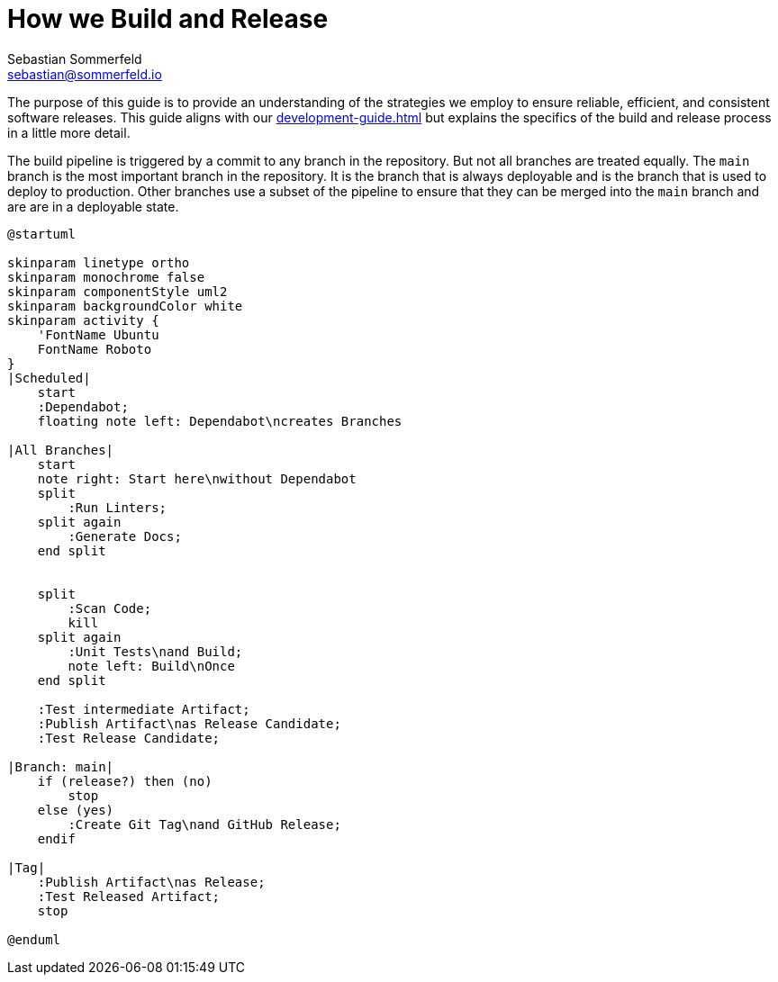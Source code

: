 = How we Build and Release
Sebastian Sommerfeld <sebastian@sommerfeld.io>

The purpose of this guide is to provide an understanding of the strategies we employ to ensure reliable, efficient, and consistent software releases. This guide aligns with our xref:development-guide.adoc[] but explains the specifics of the build and release process in a little more detail.

The build pipeline is triggered by a commit to any branch in the repository. But not all branches are treated equally. The `main` branch is the most important branch in the repository. It is the branch that is always deployable and is the branch that is used to deploy to production. Other branches use a subset of the pipeline to ensure that they can be merged into the `main` branch and are are in a deployable state.

[plantuml, bar, svg]
....
@startuml

skinparam linetype ortho
skinparam monochrome false
skinparam componentStyle uml2
skinparam backgroundColor white
skinparam activity {
    'FontName Ubuntu
    FontName Roboto
}
|Scheduled|
    start
    :Dependabot;
    floating note left: Dependabot\ncreates Branches

|All Branches|
    start
    note right: Start here\nwithout Dependabot
    split
        :Run Linters;
    split again
        :Generate Docs;
    end split


    split
        :Scan Code;
        kill
    split again
        :Unit Tests\nand Build;
        note left: Build\nOnce
    end split

    :Test intermediate Artifact;
    :Publish Artifact\nas Release Candidate;
    :Test Release Candidate;

|Branch: main|
    if (release?) then (no)
        stop
    else (yes)
        :Create Git Tag\nand GitHub Release;
    endif

|Tag|
    :Publish Artifact\nas Release;
    :Test Released Artifact;
    stop

@enduml
....
